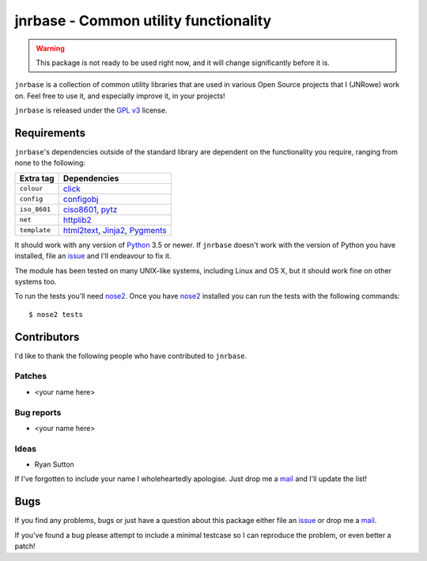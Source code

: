 jnrbase - Common utility functionality
======================================

.. image:: https://img.shields.io/travis/JNRowe/jnrbase/master.svg?style=plastic
   :target: https://travis-ci.org/JNRowe/jnrbase
   :alt: Test state on master

.. image:: https://img.shields.io/coveralls/JNRowe/jnrbase/master.svg?style=plastic
   :target: https://coveralls.io/repos/JNRowe/jnrbase
   :alt: Coverage state on master

.. image:: https://img.shields.io/pypi/v/jnrbase.svg?style=plastic
   :target: https://pypi.python.org/pypi/jnrbase
   :alt: Current PyPI release

.. image:: https://img.shields.io/pypi/JNRowe/jnrbase.svg?style=plastic
   :target: https://pypi.python.org/pypi/jnrbase
   :alt: Number of downloads from PyPI

.. warning::
   This package is not ready to be used right now, and it will change
   significantly before it is.

``jnrbase`` is a collection of common utility libraries that are used in various
Open Source projects that I (JNRowe) work on.  Feel free to use it, and
especially improve it, in your projects!

``jnrbase`` is released under the `GPL v3`_ license.

Requirements
------------

``jnrbase``'s dependencies outside of the standard library are dependent on the
functionality you require, ranging from none to the following:

============  ==============================
Extra tag     Dependencies
============  ==============================
``colour``    click_
``config``    configobj_
``iso_8601``  ciso8601_, pytz_
``net``       httplib2_
``template``  html2text_, Jinja2_, Pygments_
============  ==============================

It should work with any version of Python_ 3.5 or newer.  If ``jnrbase``
doesn't work with the version of Python you have installed, file an issue_ and
I'll endeavour to fix it.

The module has been tested on many UNIX-like systems, including Linux and OS X,
but it should work fine on other systems too.

To run the tests you'll need nose2_.  Once you have nose2_ installed you can
run the tests with the following commands::

    $ nose2 tests

Contributors
------------

I'd like to thank the following people who have contributed to ``jnrbase``.

Patches
'''''''

* <your name here>

Bug reports
'''''''''''

* <your name here>

Ideas
'''''

* Ryan Sutton

If I've forgotten to include your name I wholeheartedly apologise.  Just drop me
a mail_ and I'll update the list!

Bugs
----

If you find any problems, bugs or just have a question about this package either
file an issue_ or drop me a mail_.

If you've found a bug please attempt to include a minimal testcase so I can
reproduce the problem, or even better a patch!

.. _GPL v3: http://www.gnu.org/licenses/
.. _click: https://pypi.python.org/pypi/click
.. _configobj: https://pypi.python.org/pypi/configobj
.. _ciso8601: https://pypi.python.org/pypi/ciso8601
.. _pytz: https://pypi.python.org/pypi/pytz
.. _httplib2: https://pypi.python.org/pypi/httplib2
.. _html2text: https://pypi.python.org/pypi/html2text
.. _jinja2: https://pypi.python.org/pypi/jinja2
.. _pygments: https://pypi.python.org/pypi/pygments
.. _Python: http://www.python.org/
.. _issue: https://github.com/JNRowe/jnrbase/issues
.. _nose2: https://pypi.python.org/pypi/nose2/
.. _mail: jnrowe@gmail.com
